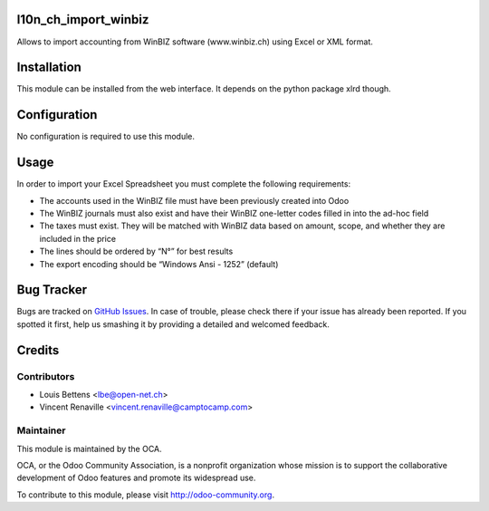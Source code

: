 .. image:: https://img.shields.io/badge/licence-AGPL--3-blue.svg
    :alt: License: AGPL-3

l10n_ch_import_winbiz
=====================

Allows to import accounting from WinBIZ software (www.winbiz.ch) using Excel or XML format.

Installation
============

This module can be installed from the web interface. It depends on the python
package xlrd though.


Configuration
=============

No configuration is required to use this module.


Usage
=====
In order to import your Excel Spreadsheet you must complete the following requirements:

* The accounts used in the WinBIZ file must have been previously created into
  Odoo

* The WinBIZ journals must also exist and have their WinBIZ one-letter codes
  filled in into the ad-hoc field

* The taxes must exist. They will be matched with WinBIZ data based on amount,
  scope, and whether they are included in the price

* The lines should be ordered by “N°” for best results

* The export encoding should be “Windows Ansi - 1252” (default)


Bug Tracker
===========

Bugs are tracked on `GitHub Issues
<https://github.com/OCA/l10n-switzerland/issues>`_. In case of trouble, please
check there if your issue has already been reported. If you spotted it first,
help us smashing it by providing a detailed and welcomed feedback.


Credits
=======

Contributors
------------

* Louis Bettens <lbe@open-net.ch>
* Vincent Renaville <vincent.renaville@camptocamp.com>

Maintainer
----------

.. image:: http://odoo-community.org/logo.png
   :alt: Odoo Community Association
   :target: http://odoo-community.org

This module is maintained by the OCA.

OCA, or the Odoo Community Association, is a nonprofit organization whose
mission is to support the collaborative development of Odoo features and
promote its widespread use.

To contribute to this module, please visit http://odoo-community.org.
